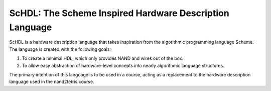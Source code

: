 ScHDL: The Scheme Inspired Hardware Description Language
========================================================

ScHDL is a hardware description language that takes inspiration from the
algorithmic programming language Scheme. The language is created with the
following goals:

1. To create a minimal HDL, which only provides NAND and wires out of the box.
2. To allow easy abstraction of hardware-level concepts into nearly algorithmic
   language structures.

The primary intention of this language is to be used in a course, acting as a
replacement to the hardware description language used in the nand2tetris
course.
